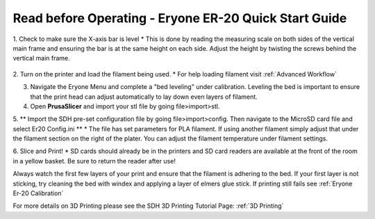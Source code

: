 Read before Operating - Eryone ER-20 Quick Start Guide
======================================================

1. Check to make sure the X-axis bar is level
* This is done by reading the measuring scale on both sides of the vertical main frame and ensuring the bar is at the same height on each side. Adjust the height by twisting the screws behind the vertical main frame. 

.. figure:: ../_static/images/qs/xbarlvl.jpg
    :figwidth: 500px
    :target: ../_static/images/qs/xbarlvl.jpg

.. figure:: ../_static/images/qs/xbarlvl2.jpg
    :figwidth: 500px
    :target: ../_static/images/qs/xbarlvl2.jpg

.. figure:: ../_static/images/qs/screw.jpg
    :figwidth: 500px
    :target: ../_static/images/qs/screw.jpg

2. Turn on the printer and load the filament being used.
* For help loading filament visit :ref:`Advanced Workflow`

3. Navigate the Eryone Menu and complete a "bed leveling" under calibration. Leveling the bed is important to ensure that the print head can adjust automatically to lay down even layers of filament. 

4. Open **PrusaSlicer** and import your stl file by going file>import>stl. 

5. ** Import the SDH pre-set configuration file by going file>import>config. Then navigate to the MicroSD card file and select Er20 Config.ini **
* The file has set parameters for PLA filament. If using another filament simply adjust that under the filament section on the right of the plater. You can adjust the filament temperature under filament settings.

6. Slice and Print!
* SD cards should already be in the printers and SD card readers are available at the front of the room in a yellow basket. Be sure to return the reader after use!

Always watch the first few layers of your print and ensure that the filament is adhering to the bed. If your first layer is not sticking, try cleaning the bed with windex and applying a layer of elmers glue stick. If printing still fails see :ref:`Eryone Er-20 Calibration` 

For more details on 3D Printing please see the SDH 3D Printing Tutorial Page: :ref:`3D Printing`
